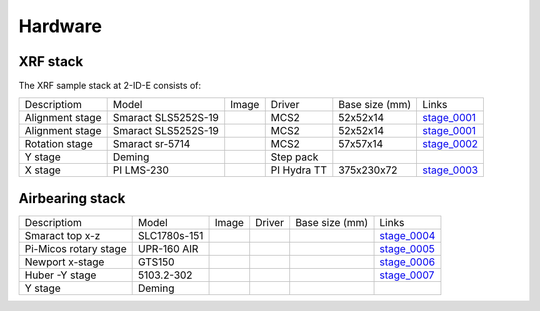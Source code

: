 Hardware
========

XRF stack
---------

The XRF sample stack at 2-ID-E consists of:

.. _stage_0001: https://www.smaract.com/pdf-details/en/cls-5252-linear-stage-with-edu
.. _stage_0002: https://www.smaract.com/pdf-details/en/sr-5714
.. _stage_0003: https://www.pi-usa.us/fileadmin/user_upload/pi_us/files/product_datasheets/Linear_Motor_Translation_Stage_LMS_Family.pdf

+---------------------+-----------------------+------------------+------------+------------------+---------------------------------+
| Descriptiom         | Model                 |      Image       |   Driver   |  Base size (mm)  |   Links                         | 
+---------------------+-----------------------+------------------+------------+------------------+---------------------------------+
| Alignment stage     | Smaract SLS5252S-19   |    |00001|       |    MCS2    |   52x52x14       |  `stage_0001`_                  |
+---------------------+-----------------------+------------------+------------+------------------+---------------------------------+
| Alignment stage     | Smaract SLS5252S-19   |    |00001|       |    MCS2    |   52x52x14       |  `stage_0001`_                  |
+---------------------+-----------------------+------------------+------------+------------------+---------------------------------+
| Rotation stage      | Smaract sr-5714       |    |00002|       |    MCS2    |   57x57x14       |  `stage_0002`_                  |
+---------------------+-----------------------+------------------+------------+------------------+---------------------------------+
|      Y stage        | Deming                |                  | Step pack  |                  |                                 |
+---------------------+-----------------------+------------------+------------+------------------+---------------------------------+
|      X stage        | PI LMS-230            |    |00003|       |PI Hydra TT |   375x230x72     |  `stage_0003`_                  |
+---------------------+-----------------------+------------------+------------+------------------+---------------------------------+

Airbearing stack
----------------

.. _stage_0004: https://www.smaract.com/en/linear-stages/product/slc-1780
.. _stage_0005: https://www.micosusa.com/old/UPR_160A.html
.. _stage_0006: https://www.newport.com/p/GTS150
.. _stage_0007: https://www.xhuber.com/en/products/1-components/11-translation/z-stages/5103a20-40/

+--------------------------+---------------+------------------+------------+------------------+---------------------------------+
| Descriptiom              | Model         |      Image       |   Driver   |  Base size (mm)  |   Links                         | 
+--------------------------+---------------+------------------+------------+------------------+---------------------------------+
| Smaract  top x-z         | SLC1780s-151  |    |00004|       |            |                  |  `stage_0004`_                  |
+--------------------------+---------------+------------------+------------+------------------+---------------------------------+
| Pi-Micos  rotary stage   | UPR-160 AIR   |    |00005|       |            |                  |  `stage_0005`_                  |
+--------------------------+---------------+------------------+------------+------------------+---------------------------------+
| Newport   x-stage        | GTS150        |    |00006|       |            |                  |  `stage_0006`_                  |
+--------------------------+---------------+------------------+------------+------------------+---------------------------------+
| Huber -Y stage           | 5103.2-302    |    |00007|       |            |                  |  `stage_0007`_                  |
+--------------------------+---------------+------------------+------------+------------------+---------------------------------+
|      Y stage             | Deming        |                  |            |                  |                                 |
+--------------------------+---------------+------------------+------------+------------------+---------------------------------+




.. |00001| image:: ../img/CLS-5252.jpg 
    :width: 20pt
    :height: 20pt

.. |00002| image:: ../img/SR-5714.jpg 
    :width: 20pt
    :height: 20pt

.. |00003| image:: ../img/LMS-230.jpg 
    :width: 20pt
    :height: 20pt

.. |00004| image:: ../img/SLC1780s.jpg 
    :width: 20pt
    :height: 20pt

.. |00005| image:: ../img/UPR160F.jpg 
    :width: 20pt
    :height: 20pt

.. |00006| image:: ../img/MC-GTS150_400w.jpg 
    :width: 20pt
    :height: 20pt

.. |00007| image:: ../img/5103a20-40.png
    :width: 20pt
    :height: 20pt
